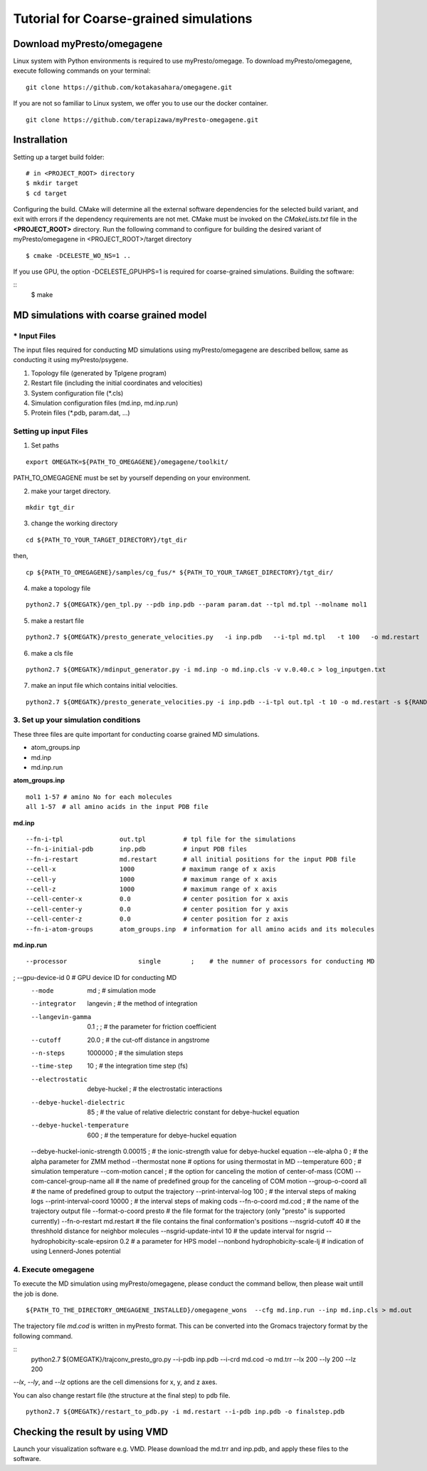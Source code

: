 =======================================
Tutorial for Coarse-grained simulations
=======================================

------------------------------
Download myPresto/omegagene
------------------------------

Linux system with Python environments is required to use myPresto/omegage.  
To download myPresto/omegagene, execute following commands on your terminal:

::

  git clone https://github.com/kotakasahara/omegagene.git


If you are not so familiar to Linux system, we offer you to use our the docker container.

::

  git clone https://github.com/terapizawa/myPresto-omegagene.git

------------------------------------
Instrallation
------------------------------------

Setting up a target build folder:

::

        # in <PROJECT_ROOT> directory
       	$ mkdir target
        $ cd target

Configuring the build. CMake will determine all the external software dependencies for the selected build variant, and exit with errors if the dependency requirements are not met.  CMake must be invoked on the `CMakeLists.txt` file in the **<PROJECT_ROOT>** directory.
Run the following command to configure for building the desired variant of myPresto/omegagene in <PROJECT_ROOT>/target directory

::

	$ cmake -DCELESTE_WO_NS=1 .. 

If you use GPU, the option -DCELESTE_GPUHPS=1 is required for coarse-grained simulations.
Building the software:

::
        $ make

------------------------------------
MD simulations with coarse grained model
------------------------------------

~~~~~~~~~~~~~~
* Input Files  
~~~~~~~~~~~~~~
The input files required for conducting MD simulations using myPresto/omegagene are described bellow, same as conducting it using myPresto/psygene.

1. Topology file (generated by Tplgene program)
2. Restart file (including the initial coordinates and velocities)
3. System configuration file (*.cls)
4. Simulation configuration files (md.inp, md.inp.run)
5. Protein files (*.pdb, param.dat, ...)

~~~~~~~~~~~~~~
Setting up input Files
~~~~~~~~~~~~~~

1. Set paths

::

  export OMEGATK=${PATH_TO_OMEGAGENE}/omegagene/toolkit/

PATH_TO_OMEGAGENE must be set by yourself depending on your environment.    

2. make your target directory.  

::

  mkdir tgt_dir

3. change the working directory

::

  cd ${PATH_TO_YOUR_TARGET_DIRECTORY}/tgt_dir

then,

::

  cp ${PATH_TO_OMEGAGENE}/samples/cg_fus/* ${PATH_TO_YOUR_TARGET_DIRECTORY}/tgt_dir/

4. make a topology file  

::

  python2.7 ${OMEGATK}/gen_tpl.py --pdb inp.pdb --param param.dat --tpl md.tpl --molname mol1

5. make a restart file  

::

  python2.7 ${OMEGATK}/presto_generate_velocities.py   -i inp.pdb   --i-tpl md.tpl   -t 100   -o md.restart   -s ${RANDOM}  --mol --check

6. make a cls file  

::

  python2.7 ${OMEGATK}/mdinput_generator.py -i md.inp -o md.inp.cls -v v.0.40.c > log_inputgen.txt

7. make an input file which contains initial velocities.  

::

  python2.7 ${OMEGATK}/presto_generate_velocities.py -i inp.pdb --i-tpl out.tpl -t 10 -o md.restart -s ${RANDOM} --mol --check

~~~~~~~~~~~~~~~~~~~~~~~~~~~~~~~~~~~~~~~~
3. Set up your simulation conditions
~~~~~~~~~~~~~~~~~~~~~~~~~~~~~~~~~~~~~~~~

These three files are quite important for conducting coarse grained MD simulations.

- atom_groups.inp
- md.inp
- md.inp.run


**atom_groups.inp**

:: 

  mol1 1-57 # amino No for each molecules
  all 1-57　# all amino acids in the input PDB file


**md.inp**

::

  --fn-i-tpl               out.tpl          # tpl file for the simulations
  --fn-i-initial-pdb       inp.pdb          # input PDB files
  --fn-i-restart           md.restart       # all initial positions for the input PDB file
  --cell-x                 1000　           # maximum range of x axis
  --cell-y                 1000             # maximum range of x axis
  --cell-z                 1000             # maximum range of x axis
  --cell-center-x          0.0              # center position for x axis
  --cell-center-y          0.0              # center position for y axis
  --cell-center-z          0.0              # center position for z axis
  --fn-i-atom-groups       atom_groups.inp  # information for all amino acids and its molecules


**md.inp.run**

::

  --processor                   single        ;    # the numner of processors for conducting MD
;  --gpu-device-id               0                  # GPU device ID for conducting MD
  --mode                        md            ;    # simulation mode 
  --integrator                  langevin  ;        # the method of integration
  --langevin-gamma              0.1   ;      ;     # the parameter for friction coefficient
  --cutoff                      20.0          ;    # the cut-off distance in angstrome
  --n-steps                     1000000       ;    # the simulation steps
  --time-step                   10            ;    # the integration time step (fs)
  --electrostatic               debye-huckel  ;    # the electrostatic interactions
  --debye-huckel-dielectric     85            ;    # the value of relative dielectric constant for debye-huckel equation
  --debye-huckel-temperature    600           ;    # the temperature for debye-huckel equation
  --debye-huckel-ionic-strength 0.00015       ;    # the ionic-strength value for debye-huckel equation
  --ele-alpha                   0             ;    # the alpha parameter for ZMM method
  --thermostat                  none               # options for using thermostat in MD
  --temperature                 600           ;    # simulation temperature
  --com-motion                  cancel      ;      # the option for canceling the motion of center-of-mass (COM)
  --com-cancel-group-name       all                # the name of predefined group for the canceling of COM motion
  --group-o-coord    all                           # the name of predefined group to output the trajectory
  --print-interval-log          100           ;    # the interval steps of making logs
  --print-interval-coord        10000          ;   # the interval steps of making cods
  --fn-o-coord                  md.cod        ;    # the name of the trajectory output file
  --format-o-coord              presto             # the file format for the trajectory (only "presto" is supported currently)
  --fn-o-restart                md.restart         # the file contains the final conformation's positions
  --nsgrid-cutoff               40                 # the threshhold distance for neighbor molecules
  --nsgrid-update-intvl         10                 # the update interval for nsgrid
  --hydrophobicity-scale-epsiron 0.2               # a parameter for HPS model
  --nonbond hydrophobicity-scale-lj                # indication of using Lennerd-Jones potential


~~~~~~~~~~~~~~~~~~~~~~~
4. Execute omegagene  
~~~~~~~~~~~~~~~~~~~~~~~

To execute the MD simulation using myPresto/omegagene, please conduct the command bellow, then please wait untill the job is done.

::

  ${PATH_TO_THE_DIRECTORY_OMEGAGENE_INSTALLED}/omegagene_wons  --cfg md.inp.run --inp md.inp.cls > md.out


The trajectory file *md.cod* is written in myPresto format.
This can be converted into the Gromacs trajectory format by the following command.


::
  python2.7 ${OMEGATK}/trajconv_presto_gro.py --i-pdb inp.pdb --i-crd md.cod -o md.trr --lx 200 --ly 200 --lz 200

*--lx*, *--ly*, and *--lz* options are the cell dimensions for x, y, and z axes.

You can also change restart file (the structure at the final step) to pdb file.

::

  python2.7 ${OMEGATK}/restart_to_pdb.py -i md.restart --i-pdb inp.pdb -o finalstep.pdb

------------------------------
Checking the result by using VMD
------------------------------

Launch your visualization software e.g. VMD.
Please download the md.trr and inp.pdb, and apply these files to the software.
